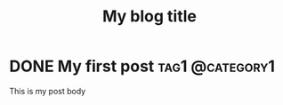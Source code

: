 #+hugo_base_dir: ../
#+TITLE: My blog title

* DONE My first post                                        :tag1:@category1:
  CLOSED: [2024-01-02 Tue 18:50]
:PROPERTIES:
:EXPORT_FILE_NAME: my-first-post
:END:
This is my post body
